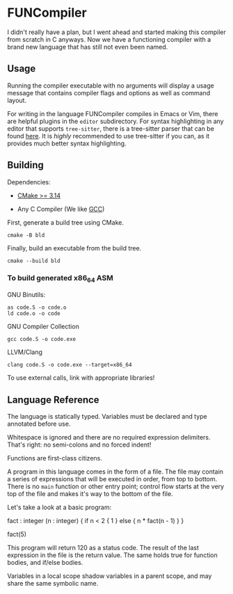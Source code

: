 #+created: <2022-08-01 Mon>

* FUNCompiler

I didn't really have a plan, but I went ahead and started making this
compiler from scratch in C anyways. Now we have a functioning compiler
with a brand new language that has still not even been named.

** Usage

Running the compiler executable with no arguments will display a usage
message that contains compiler flags and options as well as command layout.

For writing in the language FUNCompiler compiles in Emacs or Vim, there
are helpful plugins in the =editor= subdirectory. For syntax
highlighting in any editor that supports ~tree-sitter~, there is a
tree-sitter parser that can be found [[https://github.com/LensPlaysGames/tree-sitter-un][here]]. It is /highly/ recommended
to use tree-sitter if you can, as it provides much better syntax
highlighting.

** Building

Dependencies:

- [[https://cmake.org/][CMake >= 3.14]]

- Any C Compiler (We like [[https://gcc.gnu.org/][GCC]])

First, generate a build tree using CMake.
#+begin_src shell
  cmake -B bld
#+end_src

Finally, build an executable from the build tree.
#+begin_src shell
  cmake --build bld
#+end_src

*** To build generated x86_64 ASM

GNU Binutils:
#+begin_src shell
  as code.S -o code.o
  ld code.o -o code
#+end_src

GNU Compiler Collection
#+begin_src shell
  gcc code.S -o code.exe
#+end_src

LLVM/Clang
#+begin_src shell
  clang code.S -o code.exe --target=x86_64
#+end_src

To use external calls, link with appropriate libraries!

** Language Reference

The language is statically typed.
Variables must be declared and type annotated before use.

Whitespace is ignored and there are no required expression delimiters.
That's right: no semi-colons and no forced indent!

Functions are first-class citizens.

A program in this language comes in the form of a file. The file may
contain a series of expressions that will be executed in order, from
top to bottom. There is no =main= function or other entry point;
control flow starts at the very top of the file and makes it's way to
the bottom of the file.

Let's take a look at a basic program:
#+begin_example un
fact : integer (n : integer) {
  if n < 2 {
    1
  } else {
    n * fact(n - 1)
  }
}

fact(5)
#+end_example

This program will return 120 as a status code. The result of the last
expression in the file is the return value. The same holds true for
function bodies, and if/else bodies.

Variables in a local scope shadow variables in a parent scope, and may
share the same symbolic name.
